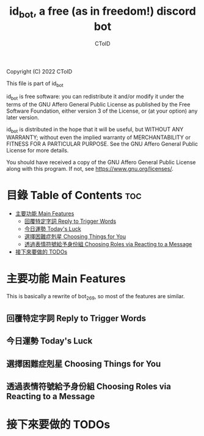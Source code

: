 #+TITLE: id_bot, a free (as in freedom!) discord bot
#+AUTHOR: CToID
#+OPTIONS: num:nil

Copyright (C) 2022 CToID

This file is part of id_bot

id_bot is free software: you can redistribute it and/or modify
it under the terms of the GNU Affero General Public License as published
by the Free Software Foundation, either version 3 of the License, or
(at your option) any later version.

id_bot is distributed in the hope that it will be useful,
but WITHOUT ANY WARRANTY; without even the implied warranty of
MERCHANTABILITY or FITNESS FOR A PARTICULAR PURPOSE.  See the
GNU Affero General Public License for more details.

You should have received a copy of the GNU Affero General Public License
along with this program.  If not, see <https://www.gnu.org/licenses/>.

* 目錄 Table of Contents                                                :toc:
- [[#主要功能-main-features][主要功能 Main Features]]
  - [[#回覆特定字詞-reply-to-trigger-words][回覆特定字詞 Reply to Trigger Words]]
  - [[#今日運勢-todays-luck][今日運勢 Today's Luck]]
  - [[#選擇困難症剋星-choosing-things-for-you][選擇困難症剋星 Choosing Things for You]]
  - [[#透過表情符號給予身份組-choosing-roles-via-reacting-to-a-message][透過表情符號給予身份組 Choosing Roles via Reacting to a Message]]
- [[#接下來要做的-todos][接下來要做的 TODOs]]

* 主要功能 Main Features
This is basically a rewrite of bot_269, so most of the features are similar.
** 回覆特定字詞 Reply to Trigger Words
** 今日運勢 Today's Luck
** 選擇困難症剋星 Choosing Things for You
** 透過表情符號給予身份組 Choosing Roles via Reacting to a Message

* 接下來要做的 TODOs
